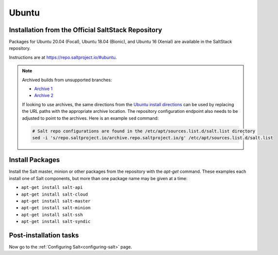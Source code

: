 .. _installation-ubuntu:

======
Ubuntu
======

.. _installation-ubuntu-repo:

Installation from the Official SaltStack Repository
===================================================

Packages for Ubuntu 20.04 (Focal), Ubuntu 18.04 (Bionic), and Ubuntu 16
(Xenial) are available in the SaltStack repository.

Instructions are at https://repo.saltproject.io/#ubuntu.

.. note::
    Archived builds from unsupported branches:
    
    - `Archive 1 <https://archive.repo.saltproject.io/py3/ubuntu/>`__
    - `Archive 2 <https://archive.repo.saltproject.io/apt/ubuntu/>`__

    If looking to use archives, the same directions from the `Ubuntu install
    directions <https://repo.saltproject.io/#ubuntu>`__ can be used by replacing
    the URL paths with the appropriate archive location. The
    repository configuration endpoint also needs to be adjusted to point to the
    archives. Here is an example ``sed`` command:

    .. code-block:: bash

        # Salt repo configurations are found in the /etc/apt/sources.list.d/salt.list directory
        sed -i 's/repo.saltproject.io/archive.repo.saltproject.io/g' /etc/apt/sources.list.d/salt.list


.. _ubuntu-install-pkgs:

Install Packages
================

Install the Salt master, minion or other packages from the repository with
the `apt-get` command. These examples each install one of Salt components, but
more than one package name may be given at a time:

- ``apt-get install salt-api``
- ``apt-get install salt-cloud``
- ``apt-get install salt-master``
- ``apt-get install salt-minion``
- ``apt-get install salt-ssh``
- ``apt-get install salt-syndic``

.. _ubuntu-config:

Post-installation tasks
=======================

Now go to the :ref:`Configuring Salt<configuring-salt>` page.

